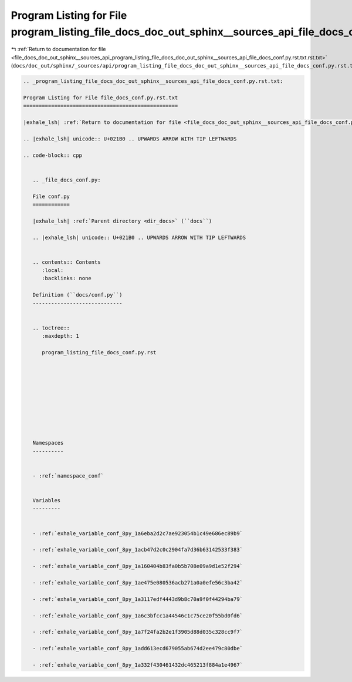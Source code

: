 
.. _program_listing_file_docs_doc_out_sphinx__sources_api_program_listing_file_docs_doc_out_sphinx__sources_api_file_docs_conf.py.rst.txt.rst.txt:

Program Listing for File program_listing_file_docs_doc_out_sphinx__sources_api_file_docs_conf.py.rst.txt.rst.txt
================================================================================================================

|exhale_lsh| :ref:`Return to documentation for file <file_docs_doc_out_sphinx__sources_api_program_listing_file_docs_doc_out_sphinx__sources_api_file_docs_conf.py.rst.txt.rst.txt>` (``docs/doc_out/sphinx/_sources/api/program_listing_file_docs_doc_out_sphinx__sources_api_file_docs_conf.py.rst.txt.rst.txt``)

.. |exhale_lsh| unicode:: U+021B0 .. UPWARDS ARROW WITH TIP LEFTWARDS

.. code-block:: cpp

   
   .. _program_listing_file_docs_doc_out_sphinx__sources_api_file_docs_conf.py.rst.txt:
   
   Program Listing for File file_docs_conf.py.rst.txt
   ==================================================
   
   |exhale_lsh| :ref:`Return to documentation for file <file_docs_doc_out_sphinx__sources_api_file_docs_conf.py.rst.txt>` (``docs/doc_out/sphinx/_sources/api/file_docs_conf.py.rst.txt``)
   
   .. |exhale_lsh| unicode:: U+021B0 .. UPWARDS ARROW WITH TIP LEFTWARDS
   
   .. code-block:: cpp
   
      
      .. _file_docs_conf.py:
      
      File conf.py
      ============
      
      |exhale_lsh| :ref:`Parent directory <dir_docs>` (``docs``)
      
      .. |exhale_lsh| unicode:: U+021B0 .. UPWARDS ARROW WITH TIP LEFTWARDS
      
      
      .. contents:: Contents
         :local:
         :backlinks: none
      
      Definition (``docs/conf.py``)
      -----------------------------
      
      
      .. toctree::
         :maxdepth: 1
      
         program_listing_file_docs_conf.py.rst
      
      
      
      
      
      
      
      
      
      
      Namespaces
      ----------
      
      
      - :ref:`namespace_conf`
      
      
      Variables
      ---------
      
      
      - :ref:`exhale_variable_conf_8py_1a6eba2d2c7ae923054b1c49e686ec89b9`
      
      - :ref:`exhale_variable_conf_8py_1acb47d2c0c2904fa7d36b63142533f383`
      
      - :ref:`exhale_variable_conf_8py_1a160404b83fa0b5b708e09a9d1e52f294`
      
      - :ref:`exhale_variable_conf_8py_1ae475e080536acb271a0a0efe56c3ba42`
      
      - :ref:`exhale_variable_conf_8py_1a3117edf4443d9b8c70a9f0f44294ba79`
      
      - :ref:`exhale_variable_conf_8py_1a6c3bfcc1a44546c1c75ce20f55bd0fd6`
      
      - :ref:`exhale_variable_conf_8py_1a7f24fa2b2e1f3905d88d035c328cc9f7`
      
      - :ref:`exhale_variable_conf_8py_1add613ecd679055ab674d2ee479c80dbe`
      
      - :ref:`exhale_variable_conf_8py_1a332f430461432dc465213f884a1e4967`
      
